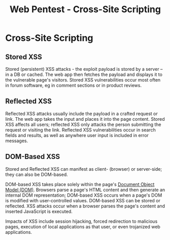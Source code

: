 :PROPERTIES:
:ID:       8d5b49d6-66f7-4de6-8965-ff52f73aa696
:END:
#+title: Web Pentest - Cross-Site Scripting
#+hugo_base_dir:../



* Cross-Site Scripting
** Stored XSS
Stored (persistent) XSS attacks - the exploit payload is stored by a server -- in a DB or cached. The web app then fetches the payload and displays it to the vulnerable page's visitors. Stored XSS vulnerabilities occur most often in forum software, eg in comment sections or in product reviews.
** Reflected XSS
Reflected XSS attacks usually include the payload in a crafted request or link. The web app takes the input and places it into the page content. Stored XSS affects all users; reflected XSS only attacks the person submitting the request or visiting the link. Reflected XSS vulnerabilities occur in search fields and results, as well as anywhere user input is included in error messages.
** DOM-Based XSS
Stored and Reflected XSS can manifest as client- (browser) or server-side; they can also be DOM-based.

DOM-based XSS takes place solely within the page's [[id:7f4c9e29-a5f5-4df3-bad4-a38ad162f68b][Document Object Model (DOM)]]. Browsers parse a page's HTML content and then generate an internal DOM representation; DOM-based XSS occurs when a page's DOM is modified with user-controlled values. DOM-based XSS can be stored or reflected. XSS attacks occur when a browser parses the page's content and inserted JavaScript is executed.

Impacts of XSS include session hijacking, forced redirection to malicious pages, execution of local applications as that user, or even trojanized web applications.
